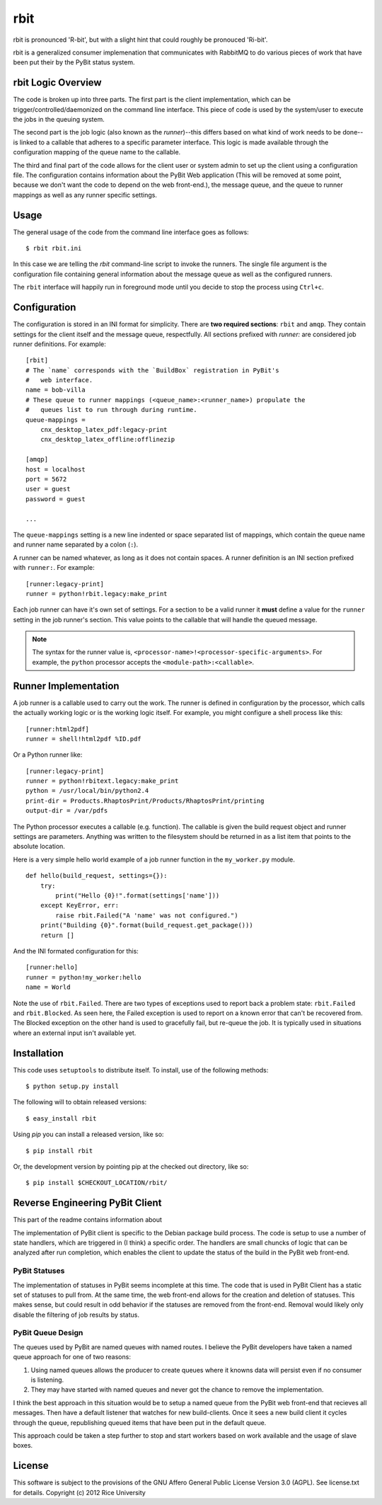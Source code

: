 .. Michael Mulich, Copyright (c) 2012 Rice University

   This software is subject to the provisions of the GNU Lesser General
   Public License Version 2.1 (LGPL).  See LICENSE.txt for details.

rbit
====

rbit is pronounced 'R-bit', but with a slight hint that could roughly
be pronouced 'Ri-bit'.

rbit is a generalized consumer implemenation that communicates with
RabbitMQ to do various pieces of work that have been put their by the
PyBit status system.

rbit Logic Overview
-------------------

The code is broken up into three parts. The first part is the
client implementation, which can be trigger/controlled/daemonized on
the command line interface. This piece of code is used by the
system/user to execute the jobs in the queuing system.

The second part is the job logic (also known as the *runner*)--this
differs based on what kind of work needs to be done--is linked to
a callable that adheres to a specific parameter interface.
This logic is made available through
the configuration mapping of the queue name to the callable.

The third and final part of the code allows for the client user
or system admin to set up the client using a configuration
file. The configuration contains information about the PyBit
Web application (This will be removed at some point, because we don't want
the code to depend on the web front-end.), the message queue,
and the queue to runner mappings as well as any runner specific settings.

Usage
-----

The general usage of the code from the command line interface goes as follows::

    $ rbit rbit.ini

In this case we are telling the `rbit` command-line script to invoke
the runners. The single file argument is the configuration file containing
general information about the message queue as well as the configured
runners.

The ``rbit`` interface will happily run in foreground mode until you
decide to stop the process using ``Ctrl+c``.

Configuration
-------------

The configuration is stored in an INI format for simplicity. There are
**two required sections**: ``rbit`` and ``amqp``. They
contain settings for the client itself and the message queue,
respectfully. All sections prefixed with `runner:` are
considered job runner definitions. For example::

    [rbit]
    # The `name` corresponds with the `BuildBox` registration in PyBit's
    #   web interface.
    name = bob-villa
    # These queue to runner mappings (<queue_name>:<runner_name>) propulate the
    #   queues list to run through during runtime.
    queue-mappings =
        cnx_desktop_latex_pdf:legacy-print
        cnx_desktop_latex_offline:offlinezip    

    [amqp]
    host = localhost
    port = 5672
    user = guest
    password = guest

    ...

The ``queue-mappings`` setting is a new line indented or space
separated list of mappings, which contain the queue name and runner
name separated by a colon (``:``).

A runner can be named whatever, as long as it does not contain
spaces. A runner definition is an INI section prefixed with
``runner:``. For example::

    [runner:legacy-print]
    runner = python!rbit.legacy:make_print

Each job runner can have it's own set of settings. For a
section to be a valid runner it **must** define a value for the
``runner`` setting in the job runner's section. This value points to
the callable that will handle the queued
message.

.. note:: The syntax for the runner value is,
   ``<processor-name>!<processor-specific-arguments>``. For example,
   the ``python`` processor accepts the ``<module-path>:<callable>``.

Runner Implementation
---------------------

A job runner is a callable used to carry out the work.
The runner is defined in configuration by the processor, which calls
the actually working logic or is the working logic itself. For
example, you might configure a shell process like this::

    [runner:html2pdf]
    runner = shell!html2pdf %ID.pdf

Or a Python runner like::

    [runner:legacy-print]
    runner = python!rbitext.legacy:make_print
    python = /usr/local/bin/python2.4
    print-dir = Products.RhaptosPrint/Products/RhaptosPrint/printing
    output-dir = /var/pdfs

The Python processor executes a callable (e.g. function).
The callable is given the build request object and runner settings are
parameters. Anything was written to the filesystem should be returned
in as a list item that points to the absolute location.

Here is a very simple hello world example of a job runner function in
the ``my_worker.py`` module.
::

    def hello(build_request, settings={}):
        try:
            print("Hello {0}!".format(settings['name']))
        except KeyError, err:
            raise rbit.Failed("A 'name' was not configured.")
        print("Building {0}".format(build_request.get_package()))
        return []

And the INI formated configuration for this::

    [runner:hello]
    runner = python!my_worker:hello
    name = World

Note the use of ``rbit.Failed``. There are two types of exceptions
used to report back a problem state: ``rbit.Failed`` and
``rbit.Blocked``. As seen here, the Failed exception is used to report
on a known error that can't be recovered from. The Blocked exception
on the other hand is used to gracefully fail, but re-queue the job. It
is typically used in situations where an external input isn't
available yet.

.. The status names are those defined in the PyBit web front-end. (How the
   callback gets information about the names is to be determined
   at implementation time.)

Installation
------------

This code uses ``setuptools`` to distribute itself. To install, use of
the following methods::

    $ python setup.py install

The following will to obtain released versions::

    $ easy_install rbit

Using `pip` you can install a released version, like so::

    $ pip install rbit

Or, the development version by pointing pip at the checked out
directory, like so::

    $ pip install $CHECKOUT_LOCATION/rbit/

Reverse Engineering PyBit Client
--------------------------------

This part of the readme contains information about 

The implementation of PyBit client is specific to the Debian package
build process. The code is setup to use a number of state handlers,
which are triggered in (I think) a specific order. The handlers are
small chuncks of logic that can be analyzed after run completion,
which enables the client to update the status of the build in the
PyBit web front-end.

PyBit Statuses
~~~~~~~~~~~~~~

The implementation of statuses in PyBit seems incomplete at this
time. The code that is used in PyBit Client has a static set of
statuses to pull from. At the same time, the web front-end allows for
the creation and deletion of statuses. This makes sense, but could
result in odd behavior if the statuses are removed from the
front-end. Removal would likely only disable the filtering of job
results by status.

PyBit Queue Design
~~~~~~~~~~~~~~~~~~

The queues used by PyBit are named queues with named routes.
I believe the PyBit developers have taken a named queue approach
for one of two reasons:

1. Using named queues allows the producer to create queues where it
   knowns data will persist even if no consumer is listening. 
2. They may have started with named queues and never got the chance to
   remove the implementation.

I think the best approach in this situation would be to setup a named
queue from the PyBit web front-end that recieves all messages. Then
have a default listener that watches for new build-clients. Once it
sees a new build client it cycles through the queue, republishing
queued items that have been put in the default queue.

This approach could be taken a step further to stop and start workers
based on work available and the usage of slave boxes.

License
-------

This software is subject to the provisions of the GNU Affero General Public License Version 3.0 (AGPL). See license.txt for details. Copyright (c) 2012 Rice University
